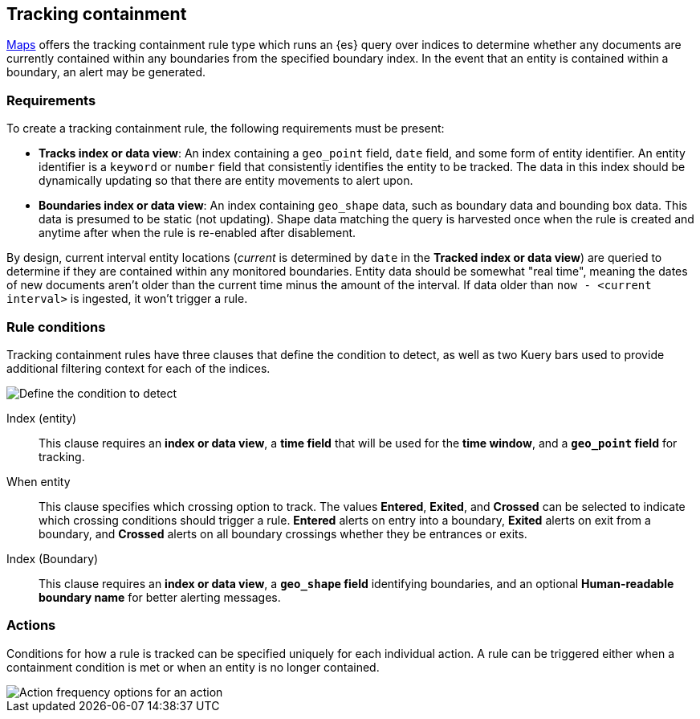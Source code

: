[role="xpack"]
[[geo-alerting]]
== Tracking containment

<<maps, Maps>> offers the tracking containment rule type which runs an {es} query over indices to determine whether any
documents are currently contained within any boundaries from the specified boundary index.
In the event that an entity is contained within a boundary, an alert may be generated.

[float]
=== Requirements
To create a tracking containment rule, the following requirements must be present:

- *Tracks index or data view*: An index containing a `geo_point` field, `date` field,
and some form of entity identifier. An entity identifier is a `keyword` or `number`
field that consistently identifies the entity to be tracked. The data in this index should be dynamically
updating so that there are entity movements to alert upon.
- *Boundaries index or data view*: An index containing `geo_shape` data, such as boundary data and bounding box data.
This data is presumed to be static (not updating). Shape data matching the query is
harvested once when the rule is created and anytime after when the rule is re-enabled
after disablement.

By design, current interval entity locations (_current_ is determined by `date` in
the *Tracked index or data view*) are queried to determine if they are contained
within any monitored boundaries. Entity
data should be somewhat "real time", meaning the dates of new documents aren’t older
than the current time minus the amount of the interval. If data older than
`now - <current interval>` is ingested, it won't trigger a rule.

[float]
=== Rule conditions

Tracking containment rules have three clauses that define the condition to detect,
as well as two Kuery bars used to provide additional filtering context for each of the indices.

[role="screenshot"]
image::user/alerting/images/alert-types-tracking-containment-conditions.png[Define the condition to detect]

Index (entity):: This clause requires an *index or data view*, a *time field* that will be used for the *time window*, and a *`geo_point` field* for tracking.
When entity:: This clause specifies which crossing option to track. The values
*Entered*, *Exited*, and *Crossed* can be selected to indicate which crossing conditions
should trigger a rule. *Entered* alerts on entry into a boundary, *Exited* alerts on exit
from a boundary, and *Crossed* alerts on all boundary crossings whether they be entrances
or exits.
Index (Boundary):: This clause requires an *index or data view*, a *`geo_shape` field*
identifying boundaries, and an optional *Human-readable boundary name* for better alerting
messages.

[float]
=== Actions

Conditions for how a rule is tracked can be specified uniquely for each individual action.
A rule can be triggered either when a containment condition is met or when an entity
is no longer contained.

[role="screenshot"]
image::user/alerting/images/alert-types-tracking-containment-action-options.png[Action frequency options for an action]
